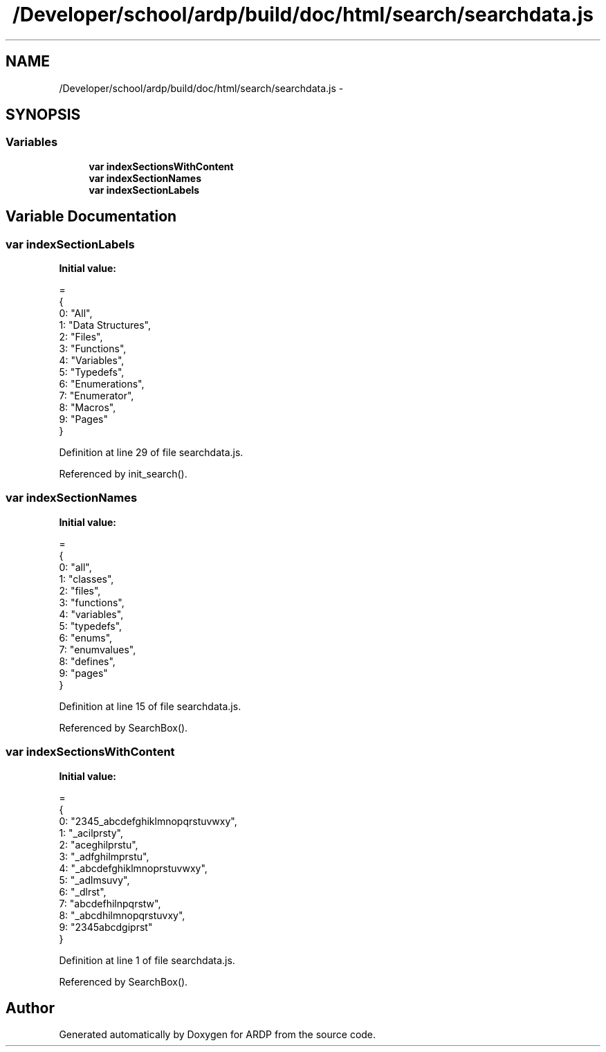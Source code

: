 .TH "/Developer/school/ardp/build/doc/html/search/searchdata.js" 3 "Tue Apr 19 2016" "Version 2.1.3" "ARDP" \" -*- nroff -*-
.ad l
.nh
.SH NAME
/Developer/school/ardp/build/doc/html/search/searchdata.js \- 
.SH SYNOPSIS
.br
.PP
.SS "Variables"

.in +1c
.ti -1c
.RI "\fBvar\fP \fBindexSectionsWithContent\fP"
.br
.ti -1c
.RI "\fBvar\fP \fBindexSectionNames\fP"
.br
.ti -1c
.RI "\fBvar\fP \fBindexSectionLabels\fP"
.br
.in -1c
.SH "Variable Documentation"
.PP 
.SS "\fBvar\fP indexSectionLabels"
\fBInitial value:\fP
.PP
.nf
=
{
  0: "All",
  1: "Data Structures",
  2: "Files",
  3: "Functions",
  4: "Variables",
  5: "Typedefs",
  6: "Enumerations",
  7: "Enumerator",
  8: "Macros",
  9: "Pages"
}
.fi
.PP
Definition at line 29 of file searchdata\&.js\&.
.PP
Referenced by init_search()\&.
.SS "\fBvar\fP indexSectionNames"
\fBInitial value:\fP
.PP
.nf
=
{
  0: "all",
  1: "classes",
  2: "files",
  3: "functions",
  4: "variables",
  5: "typedefs",
  6: "enums",
  7: "enumvalues",
  8: "defines",
  9: "pages"
}
.fi
.PP
Definition at line 15 of file searchdata\&.js\&.
.PP
Referenced by SearchBox()\&.
.SS "\fBvar\fP indexSectionsWithContent"
\fBInitial value:\fP
.PP
.nf
=
{
  0: "2345_abcdefghiklmnopqrstuvwxy",
  1: "_acilprsty",
  2: "aceghilprstu",
  3: "_adfghilmprstu",
  4: "_abcdefghiklmnoprstuvwxy",
  5: "_adlmsuvy",
  6: "_dlrst",
  7: "abcdefhilnpqrstw",
  8: "_abcdhilmnopqrstuvxy",
  9: "2345abcdgiprst"
}
.fi
.PP
Definition at line 1 of file searchdata\&.js\&.
.PP
Referenced by SearchBox()\&.
.SH "Author"
.PP 
Generated automatically by Doxygen for ARDP from the source code\&.
